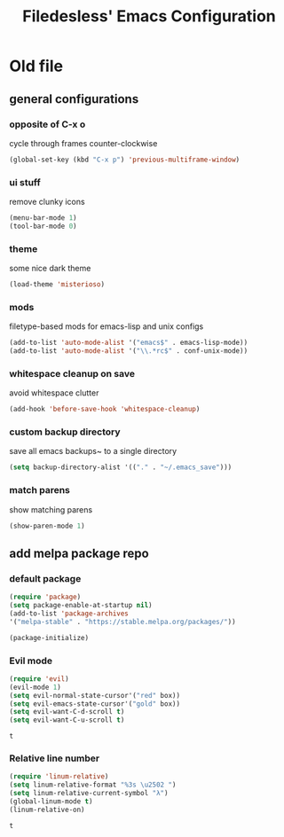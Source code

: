 #+TITLE: Filedesless' Emacs Configuration
#+OPTIONS: toc:3

* Old file
** general configurations
*** opposite of C-x o
    cycle through frames counter-clockwise
    #+BEGIN_SRC emacs-lisp
      (global-set-key (kbd "C-x p") 'previous-multiframe-window)
    #+END_SRC

*** ui stuff
    remove clunky icons
    #+BEGIN_SRC emacs-lisp
      (menu-bar-mode 1)
      (tool-bar-mode 0)
    #+END_SRC

*** theme
    some nice dark theme
    #+BEGIN_SRC emacs-lisp
      (load-theme 'misterioso)
    #+END_SRC

*** mods
    filetype-based mods for emacs-lisp and unix configs
    #+BEGIN_SRC emacs-lisp
      (add-to-list 'auto-mode-alist '("emacs$" . emacs-lisp-mode))
      (add-to-list 'auto-mode-alist '("\\.*rc$" . conf-unix-mode))
    #+END_SRC

*** whitespace cleanup on save
avoid whitespace clutter
    #+BEGIN_SRC emacs-lisp
      (add-hook 'before-save-hook 'whitespace-cleanup)
    #+END_SRC

*** custom backup directory
save all emacs backups~ to a single directory
    #+BEGIN_SRC emacs-lisp
      (setq backup-directory-alist '(("." . "~/.emacs_save")))
    #+END_SRC

*** match parens
show matching parens
    #+BEGIN_SRC emacs-lisp
      (show-paren-mode 1)
    #+END_SRC

** add melpa package repo
*** default package
    #+BEGIN_SRC emacs-lisp
      (require 'package)
      (setq package-enable-at-startup nil)
      (add-to-list 'package-archives
      '("melpa-stable" . "https://stable.melpa.org/packages/"))

      (package-initialize)
    #+END_SRC

*** Evil mode
    #+BEGIN_SRC emacs-lisp
      (require 'evil)
      (evil-mode 1)
      (setq evil-normal-state-cursor'("red" box))
      (setq evil-emacs-state-cursor'("gold" box))
      (setq evil-want-C-d-scroll t)
      (setq evil-want-C-u-scroll t)
    #+END_SRC

    #+RESULTS:
    : t

*** Relative line number
    #+BEGIN_SRC emacs-lisp
      (require 'linum-relative)
      (setq linum-relative-format "%3s \u2502 ")
      (setq linum-relative-current-symbol "λ")
      (global-linum-mode t)
      (linum-relative-on)
    #+END_SRC

    #+RESULTS:
    : t
